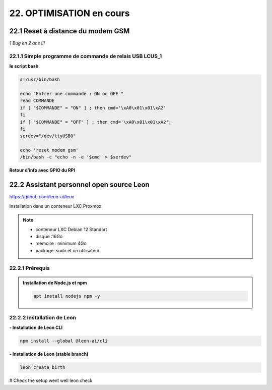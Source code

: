 22. OPTIMISATION en cours
-------------------------
22.1 Reset à distance du modem GSM
^^^^^^^^^^^^^^^^^^^^^^^^^^^^^^^^^^
*1 Bug  en 2 ans !!!* 

22.1.1 Simple programme de commande de relais USB LCUS_1
========================================================

**le script bash**
  
.. code-block::
  
   #!/usr/bin/bash

   echo "Entrer une commande : ON ou OFF "
   read COMMANDE
   if [ "$COMMANDE" = "ON" ] ; then cmd='\xA0\x01\x01\xA2'
   fi
   if [ "$COMMANDE" = "OFF" ] ; then cmd='\xA0\x01\x01\xA2';
   fi
   serdev="/dev/ttyUSB0"

   echo 'reset modem gsm'
   /bin/bash -c "echo -n -e '$cmd' > $serdev"

**Retour d’info avec GPIO du RPI**

|image1064|

22.2 Assistant personnel open source Leon
^^^^^^^^^^^^^^^^^^^^^^^^^^^^^^^^^^^^^^^^^
|image1112|  https://github.com/leon-ai/leon

Installation dans un conteneur LXC Proxmox

.. note::

   - conteneur LXC Debian 12 Standart
   - disque :16Go
   - mémoire : minimum 4Go
   - package: sudo et un utilisateur

22.2.1 Prérequis
================

.. admonition:: **Installation de Node.js et npm**

   .. code-block::

       apt install nodejs npm -y 

|image1113|

22.2.2 Installation de Leon
===========================
**- Installation de Leon CLI**

.. code-block::

   npm install --global @leon-ai/cli

|image1114|

**- Installation de Leon (stable branch)**

.. code-block::

   leon create birth

|image1115|

 



# Check the setup went well
leon check


.. |image1064| image:: ../media/image1064.webp
   :width: 696px
.. |image1112| image:: ../media/image1112.webp
   :width: 144px
.. |image1113| image:: ../media/image1113.webp
   :width: 587px
.. |image1114| image:: ../media/image1114.webp
   :width: 442px
.. |image1115| image:: ../media/image1115.webp
   :width: 605px
